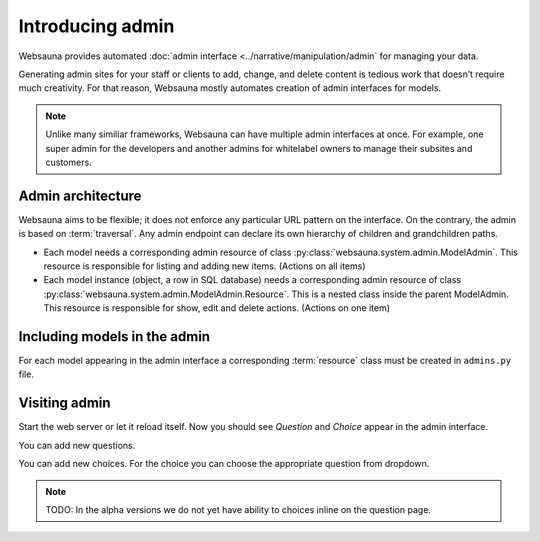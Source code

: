 =================
Introducing admin
=================

Websauna provides automated :doc:`admin interface <../narrative/manipulation/admin` for managing your data.

Generating admin sites for your staff or clients to add, change, and delete content is tedious work that doesn’t require much creativity. For that reason, Websauna mostly automates creation of admin interfaces for models.

.. note ::

    Unlike many similiar frameworks, Websauna can have multiple admin interfaces at once. For example, one super admin for the developers and another admins for whitelabel owners to manage their subsites and customers.

Admin architecture
==================

Websauna aims to be flexible; it does not enforce any particular URL pattern on the interface. On the contrary, the admin is based on :term:`traversal`. Any admin endpoint can declare its own hierarchy of children and grandchildren paths.

* Each model needs a corresponding admin resource of class :py:class:`websauna.system.admin.ModelAdmin`. This resource is responsible for listing and adding new items. (Actions on all items)

* Each model instance (object, a row in SQL database) needs a corresponding admin resource of class :py:class:`websauna.system.admin.ModelAdmin.Resource`. This is a nested class inside the parent ModelAdmin. This resource is responsible for show, edit and delete actions. (Actions on one item)

Including models in the admin
=============================

For each model appearing in the admin interface a corresponding :term:`resource` class must be created in ``admins.py`` file.


Visiting admin
==============

Start the web server or let it reload itself. Now you should see *Question* and *Choice* appear in the admin interface.

.. image:: images/question_admin.png
    :width: 640px

You can add new questions.



You can add new choices. For the choice you can choose the appropriate question from dropdown.

.. note ::

    TODO: In the alpha versions we do not yet have ability to choices inline on the question page.

